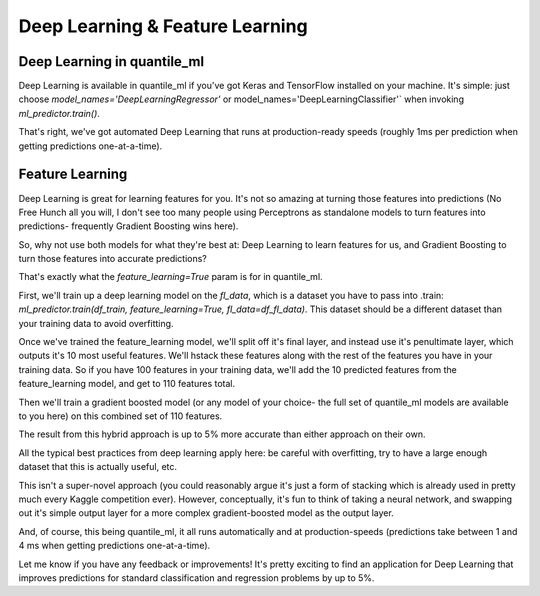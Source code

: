Deep Learning & Feature Learning
=================================


Deep Learning in quantile_ml
-------------------------

Deep Learning is available in quantile_ml if you've got Keras and TensorFlow installed on your machine. It's simple: just choose `model_names='DeepLearningRegressor'` or model_names='DeepLearningClassifier'` when invoking `ml_predictor.train()`.

That's right, we've got automated Deep Learning that runs at production-ready speeds (roughly 1ms per prediction when getting predictions one-at-a-time).





Feature Learning
-----------------

Deep Learning is great for learning features for you. It's not so amazing at turning those features into predictions (No Free Hunch all you will, I don't see too many people using Perceptrons as standalone models to turn features into predictions- frequently Gradient Boosting wins here).

So, why not use both models for what they're best at: Deep Learning to learn features for us, and Gradient Boosting to turn those features into accurate predictions?

That's exactly what the `feature_learning=True` param is for in quantile_ml.

First, we'll train up a deep learning model on the `fl_data`, which is a dataset you have to pass into .train: `ml_predictor.train(df_train, feature_learning=True, fl_data=df_fl_data)`. This dataset should be a different dataset than your training data to avoid overfitting.

Once we've trained the feature_learning model, we'll split off it's final layer, and instead use it's penultimate layer, which outputs it's 10 most useful features. We'll hstack these features along with the rest of the features you have in your training data. So if you have 100 features in your training data, we'll add the 10 predicted features from the feature_learning model, and get to 110 features total.

Then we'll train a gradient boosted model (or any model of your choice- the full set of quantile_ml models are available to you here) on this combined set of 110 features.

The result from this hybrid approach is up to 5% more accurate than either approach on their own.

All the typical best practices from deep learning apply here: be careful with overfitting, try to have a large enough dataset that this is actually useful, etc.

This isn't a super-novel approach (you could reasonably argue it's just a form of stacking which is already used in pretty much every Kaggle competition ever). However, conceptually, it's fun to think of taking a neural network, and swapping out it's simple output layer for a more complex gradient-boosted model as the output layer.

And, of course, this being quantile_ml, it all runs automatically and at production-speeds (predictions take between 1 and 4 ms when getting predictions one-at-a-time).

Let me know if you have any feedback or improvements! It's pretty exciting to find an application for Deep Learning that improves predictions for standard classification and regression problems by up to 5%.
